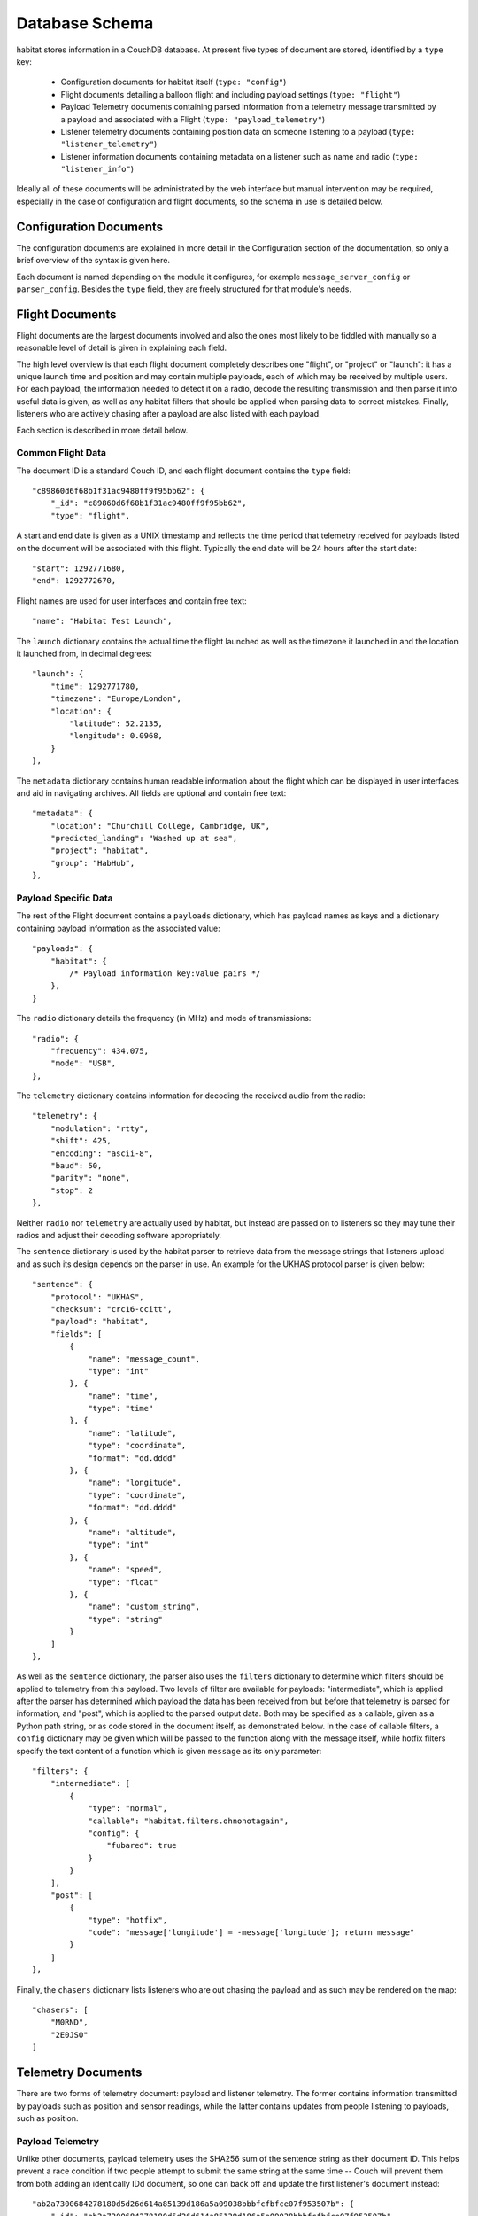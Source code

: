 ================
Database Schema
================

habitat stores information in a CouchDB database. At present five types of
document are stored, identified by a ``type`` key:

    * Configuration documents for habitat itself (``type: "config"``)
    * Flight documents detailing a balloon flight and including payload
      settings (``type: "flight"``)
    * Payload Telemetry documents containing parsed information from a
      telemetry message transmitted by a payload and associated with a Flight
      (``type: "payload_telemetry"``)
    * Listener telemetry documents containing position data on someone
      listening to a payload (``type: "listener_telemetry"``)
    * Listener information documents containing metadata on a listener such as
      name and radio (``type: "listener_info"``)

Ideally all of these documents will be administrated by the web interface but
manual intervention may be required, especially in the case of configuration
and flight documents, so the schema in use is detailed below.


Configuration Documents
=======================

The configuration documents are explained in more detail in the Configuration
section of the documentation, so only a brief overview of the syntax is given
here.

Each document is named depending on the module it configures, for example
``message_server_config`` or ``parser_config``. Besides the ``type`` field,
they are freely structured for that module's needs.

Flight Documents
================

Flight documents are the largest documents involved and also the ones most
likely to be fiddled with manually so a reasonable level of detail is given
in explaining each field.

The high level overview is that each flight document completely describes one
"flight", or "project" or "launch": it has a unique launch time and position
and may contain multiple payloads, each of which may be received by multiple
users. For each payload, the information needed to detect it on a radio,
decode the resulting transmission and then parse it into useful data is
given, as well as any habitat filters that should be applied when parsing
data to correct mistakes. Finally, listeners who are actively chasing after a
payload are also listed with each payload.

Each section is described in more detail below.

Common Flight Data
------------------

The document ID is a standard Couch ID, and each flight document contains the
``type`` field::

    "c89860d6f68b1f31ac9480ff9f95bb62": {
        "_id": "c89860d6f68b1f31ac9480ff9f95bb62",
        "type": "flight",

A start and end date is given as a UNIX timestamp and reflects the time
period that telemetry received for payloads listed on the document will be
associated with this flight. Typically the end date will be 24 hours after
the start date::

    "start": 1292771680,
    "end": 1292772670,

Flight names are used for user interfaces and contain free text::

    "name": "Habitat Test Launch",

The ``launch`` dictionary contains the actual time the flight launched as
well as the timezone it launched in and the location it launched from, in
decimal degrees::

    "launch": {
        "time": 1292771780,
        "timezone": "Europe/London",
        "location": {
            "latitude": 52.2135,
            "longitude": 0.0968,
        }
    },

The ``metadata`` dictionary contains human readable information about the
flight which can be displayed in user interfaces and aid in navigating
archives. All fields are optional and contain free text::

    "metadata": {
        "location": "Churchill College, Cambridge, UK",
        "predicted_landing": "Washed up at sea",
        "project": "habitat",
        "group": "HabHub",
    },

Payload Specific Data
---------------------

The rest of the Flight document contains a ``payloads`` dictionary, which has
payload names as keys and a dictionary containing payload information as the
associated value::
    
    "payloads": {
        "habitat": {
            /* Payload information key:value pairs */
        },
    }

The ``radio`` dictionary details the frequency (in MHz) and mode of
transmissions::

    "radio": {
        "frequency": 434.075,
        "mode": "USB",
    },

The ``telemetry`` dictionary contains information for decoding the received
audio from the radio::
    
    "telemetry": {
        "modulation": "rtty",
        "shift": 425,
        "encoding": "ascii-8",
        "baud": 50,
        "parity": "none",
        "stop": 2
    },

Neither ``radio`` nor ``telemetry`` are actually used by habitat, but instead
are passed on to listeners so they may tune their radios and adjust their
decoding software appropriately.

The ``sentence`` dictionary is used by the habitat parser to retrieve data
from the message strings that listeners upload and as such its design depends
on the parser in use. An example for the UKHAS protocol parser is given
below::

    "sentence": {
        "protocol": "UKHAS",
        "checksum": "crc16-ccitt",
        "payload": "habitat",
        "fields": [
            {
                "name": "message_count",
                "type": "int"
            }, {
                "name": "time",
                "type": "time"
            }, {
                "name": "latitude",
                "type": "coordinate",
                "format": "dd.dddd"
            }, {
                "name": "longitude",
                "type": "coordinate",
                "format": "dd.dddd"
            }, {
                "name": "altitude",
                "type": "int"
            }, {
                "name": "speed",
                "type": "float"
            }, {
                "name": "custom_string",
                "type": "string"
            }
        ]
    },

As well as the ``sentence`` dictionary, the parser also uses the ``filters``
dictionary to determine which filters should be applied to telemetry from
this payload. Two levels of filter are available for payloads:
"intermediate", which is applied after the parser has determined which
payload the data has been received from but before that telemetry is parsed
for information, and "post", which is applied to the parsed output data. Both
may be specified as a callable, given as a Python path string, or as code
stored in the document itself, as demonstrated below. In the case of callable
filters, a ``config`` dictionary may be given which will be passed to the
function along with the message itself, while hotfix filters specify the text
content of a function which is given ``message`` as its only parameter::

    "filters": {
        "intermediate": [
            {
                "type": "normal",
                "callable": "habitat.filters.ohnonotagain",
                "config": {
                    "fubared": true
                }
            }
        ],
        "post": [
            {
                "type": "hotfix",
                "code": "message['longitude'] = -message['longitude']; return message"
            }
        ]
    },

Finally, the ``chasers`` dictionary lists listeners who are out chasing the
payload and as such may be rendered on the map::

    "chasers": [
        "M0RND",
        "2E0JSO"
    ]

Telemetry Documents
===================

There are two forms of telemetry document: payload and listener telemetry.
The former contains information transmitted by payloads such as position and
sensor readings, while the latter contains updates from people listening to
payloads, such as position.

Payload Telemetry
-----------------

Unlike other documents, payload telemetry uses the SHA256 sum of the sentence
string as their document ID. This helps prevent a race condition if two
people attempt to submit the same string at the same time -- Couch will
prevent them from both adding an identically IDd document, so one can back
off and update the first listener's document instead::

    "ab2a7300684278180d5d26d614a85139d186a5a09038bbbfcfbfce07f953507b": {
        "_id": "ab2a7300684278180d5d26d614a85139d186a5a09038bbbfcfbfce07f953507b",

The ``type`` field is set to ``payload_telemetry``::

    "type": "payload_telemetry",

The message string as received by the listener is in the ``message`` field::

    "message": "$$habitat,123,12:45:06,-35.1032,138.8568,4285,3.6,hab*5681",

As the listener clocks may be inaccurate, we attempt to calculate the
time each piece of telemetry was received. This estimated value is stored
in ``estimated_received_time``::
    
    "estimated_received_time": 1292772125,

The information parsed out of the message string is stored in the ``data``
dictionary, directly as returned by the parser::

    "data": {
        "payload": "habitat",
        "message_count": 123,
        "time": {
            "hour": 12,
            "minute": 45,
            "second": 6
        },
        "latitude": -35.1032,
        "longitude": 138.8568,
        "altitude": 0,
        "speed": 0.0,
        "custom_string": "hab"
    }

Finally, there is a list of receivers -- listeners who submitted this
piece of telemetry. For each receiver, we store their callsign or identifier
as the key, and inside that dictionary the time they believe they received
the packet (based on their local clock), the time we received their
submission (based on the server clock) and the CouchID of their latest
piece of listener telemetry, used to locate them when they received that
message (see the next section)::

    "receivers": {
        "M0RND": {
            "received_time": 1292772125,
            "uploaded_time": 1292772130,
            "latest_telemetry": "10bedc8832fe563c901596c900001906"
        },
        "M0ZDR": {
            "received_time": 1292772126,
            "uploaded_time": 1292772122,
            "latest_telemetry": "10bedc8832fe563c901596c9000031dd"
        }
    }

Listener Telemetry
------------------

Listener telemetry documents are shorter and simpler than payload telemetry.
Each consists of a Couch ID, a ``type`` field of ``listener_telemetry``,
the time the document was uploaded and some basic data about the listener,
typically a callsign, time and GPS position::

    "10bedc8832fe563c901596c900001906": {
        "type": "listener_telemetry",
        "uploaded_time": 1292772140,
        "data": {
            "callsign": "M0RND",
            "time": {
                "hour": 12,
                "minute": 40,
                "second": 12
            },
            "latitude": -35.11,
            "longitude": 137.567,
            "altitude": 12
        }
    }

Listener Information Documents
==============================

Listener information documents make up the fifth document type, with a
``type`` of ``listener_info``. They contain metadata about a listener and
are essentially free-form, used to display information of interest in the
user interface. They use Couch IDs for document IDs, and may typically
contain information such as a human readable location, the radio or antenna
system in use, a real name and a callsign or other identifier. An example
follows::

    "10bedc8832fe563c901596c9000026d3": {
        "type": "listener_info", 
        "callsign": "M0RND",
        "name": "Adam Greig",
        "location": "Cambridge, UK",
        "radio": "ICOM IC-7000",
        "antenna": "9el 434MHz Yagi"
    }
